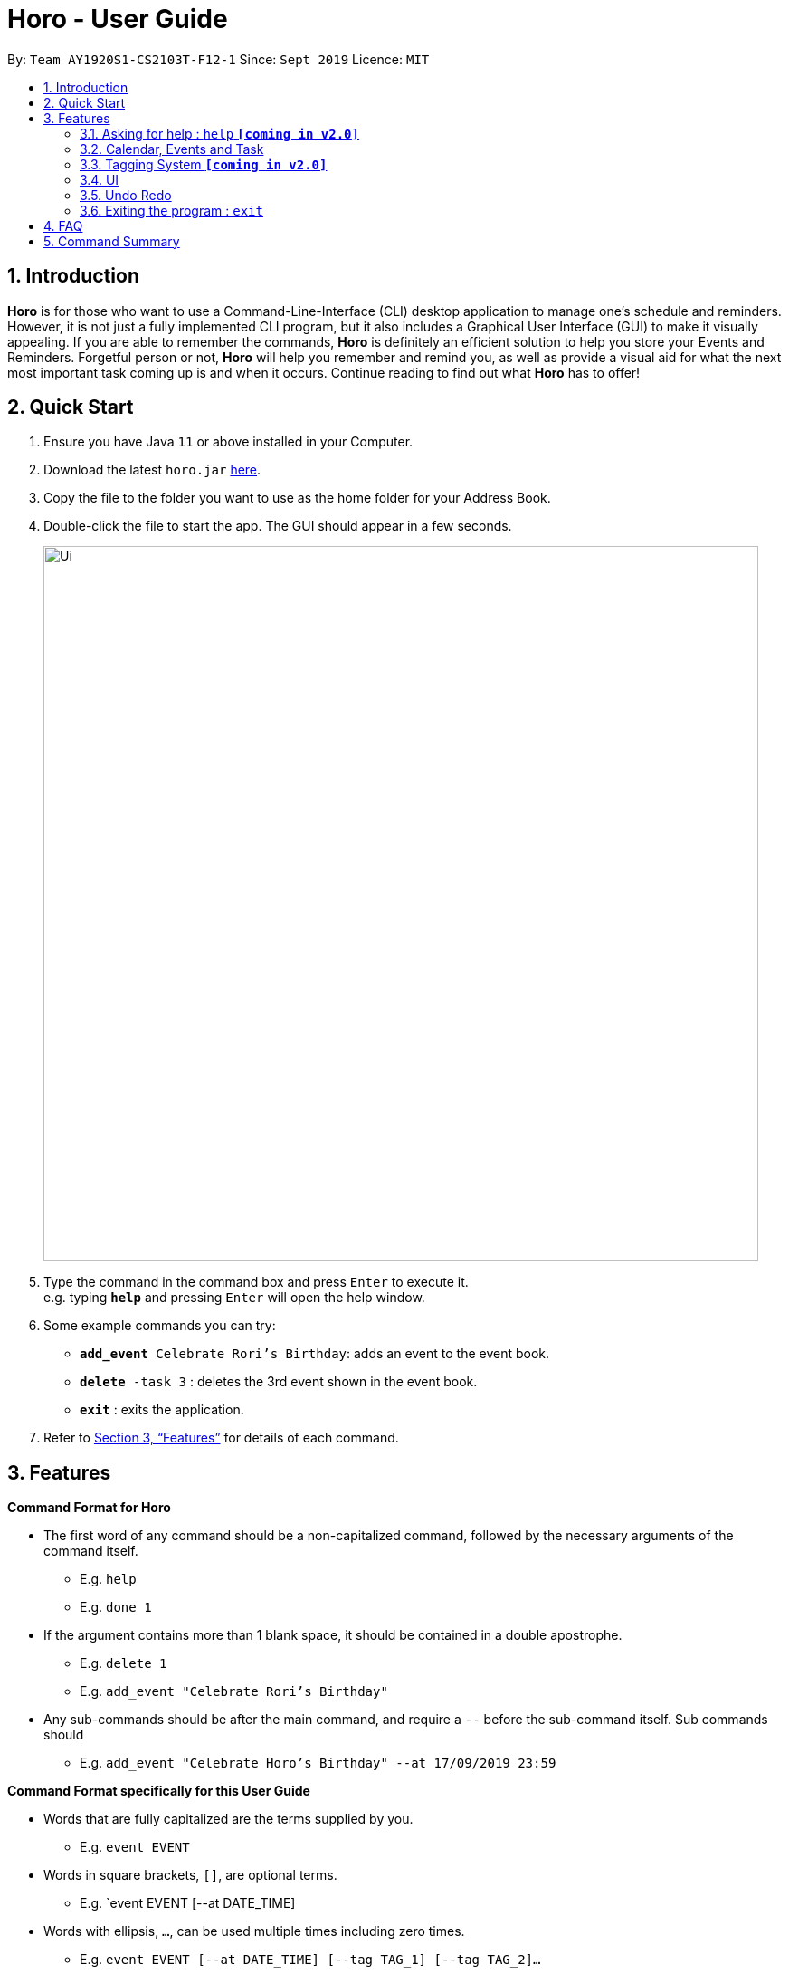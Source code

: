 = Horo - User Guide
:site-section: UserGuide
:toc:
:toc-title:
:toc-placement: preamble
:sectnums:
:imagesDir: images
:stylesDir: stylesheets
:xrefstyle: full
:experimental:
ifdef::env-github[]
:tip-caption: :bulb:
:note-caption: :information_source:
endif::[]
:repoURL: https://github.com/AY1920S1-CS2103T-F12-1/main

By: `Team AY1920S1-CS2103T-F12-1`      Since: `Sept 2019`      Licence: `MIT`

== Introduction

*Horo* is for those who want to use a Command-Line-Interface (CLI) desktop application to manage one’s schedule and reminders. However, it is not just a fully implemented CLI program, but it also includes a Graphical User Interface (GUI) to make it visually appealing. If you are able to remember the commands, *Horo* is definitely an efficient solution to help you store your Events and Reminders. Forgetful person or not, *Horo* will help you remember and remind you, as well as provide a visual aid for what the next most important task coming up is and when it occurs. Continue reading to find out what *Horo* has to offer!

== Quick Start

.  Ensure you have Java `11` or above installed in your Computer.
.  Download the latest `horo.jar` link:{repoURL}/releases[here].
.  Copy the file to the folder you want to use as the home folder for your Address Book.
.  Double-click the file to start the app. The GUI should appear in a few seconds.
+
image::Ui.png[width="790"]
+
.  Type the command in the command box and press kbd:[Enter] to execute it. +
e.g. typing *`help`* and pressing kbd:[Enter] will open the help window.
.  Some example commands you can try:

* `**add_event** Celebrate Rori’s Birthday`: adds an event to the event book.
* `**delete** -task 3` : deletes the 3rd event shown in the event book.
* *`exit`* : exits the application.

.  Refer to <<Features>> for details of each command.

[[Features]]
== Features

====
*Command Format for Horo*


* The first word of any command should be a non-capitalized command, followed by the necessary arguments of the command itself.
  - E.g. `help`
  - E.g. `done 1`

* If the argument contains more than 1 blank space, it should be contained in a double apostrophe.
  - E.g. `delete 1`
  - E.g. `add_event "Celebrate Rori's Birthday"`

* Any sub-commands should be after the main command, and require a `--` before the sub-command itself. Sub commands should
  - E.g. `add_event "Celebrate Horo's Birthday" --at 17/09/2019 23:59`


====
*Command Format specifically for this User Guide*

* Words that are fully capitalized are the terms supplied by you.
  - E.g. `event EVENT`

* Words in square brackets, `[]`, are optional terms.
  - E.g. `event EVENT [--at DATE_TIME]

* Words with ellipsis, `...`, can be used multiple times including zero times.
  - E.g. `event EVENT [--at DATE_TIME] [--tag TAG_1] [--tag TAG_2]...`


=== Asking for help : `help` **`[coming in v2.0]`**

Provides a guide for you if you have problems with commands and it’s format.
{empty} +
Format and Example: +
`help`


=== Calendar, Events and Task

The  following commands are related to Events and Tasks which revolves around a calendar. Here are the clarification for Events and Tasks:
{empty} +

* Event:
  - Will show up on the Calendar.
  - Unable to be marked as done.
  - If past the specified date, it is removed from the Calendar, unless it is recurring.
{empty} +

* Task **`[coming in v2.0]`**
  - May show up on the Calendar if time is specified.
  - Able to be marked as done.
  - If past the specified date, it is archived into an undone list, which subsequently able to be unarchived.

==== Adding Events

Adds an event to the event list.
{empty} +

Format: +
`add_event DESCRIPTION DATE_TIME [--end DATE_TIME] [--remind DATE_TIME] [--tag TAG...]`
{empty} +

Examples: +
`add_event “Celebrate Rori’s Birthday” “18/08/2019 16:00”` +
`add_event “Celebrate Rori’s Birthday” “18/08/2019 16:00” --end “18/08/2019 20:00”` +
`add_event “Celebrate Rori’s Birthday” “18/08/2019 16:00” --remind “18/08/2019 12:00”` +
`add_event “Celebrate Rori’s Birthday” “18/08/2019 16:00” --tag Birthday Rori` +

==== Deleting Events

Deletes event(s) from the event list.
1. Delete by event indexes
2. Delete by tags
{empty} +

Format: +
`delete_event [INDEX...] [--tag TAG...]`
{empty} +

Examples: +
`delete_event 1` +
`delete_event 1 2 3` +
`delete_event --tag Birthday` +
`delete_event 1 2 3 --tag Birthday`

==== Editing Events

Edits existing event(s) from the event list. +
Edit by event indexes.
{empty} +

Format: +
`edit_event INDEX... [--description DESCRIPTION] [--at DATE_TIME]  [--remind DATE_TIME] [--tag TAG...]`
{empty} +

Examples: +
`edit_event 1 2 3 --tag Rori` +
`edit_event 1 --description “Play Monster Hunter” --at “17/08/2019 19:00” --remind “17/08/2019 12:00” --tag Kyzure`

==== Adding Tasks **`[coming in v2.0]`**

Adds a task to the task list.
{empty} +

Format: +
`add_task DESCRIPTION [--remind DATE_TIME] [--tag TAG...]`
{empty} +

Examples: +
`add_task “Buy Rori a birthday cake”` +
`add_task “Buy Rori a birthday cake” --end “18/08/2019 20:00”` +
`add_task “Buy Rori a birthday cake” --remind “18/08/2019 12:00”` +
`add_task “Buy Rori a birthday cake” --tag Birthday Rori`

==== Deleting Tasks **`[coming in v2.0]`**

Deletes Task(s) from the task list.
1. Delete by task indexes
2. Delete by tags
{empty} +

Format: +
`delete_task [INDEX...] [--tag TAG...]`
{empty} +

Examples: +
`delete_task 1` +
`delete_task 1 2 3` +
`delete_task --tag Birthday` +
`delete_task 1 2 3 --tag Birthday`

==== Editing Tasks **`[coming in v2.0]`**

Edits existing task(s) from the task list. +
Edit by task indexes.
{empty} +

Format: +
`edit_task INDEX... [--description DESCRIPTION] [--remind DATE_TIME] [--tag TAG...]`
{empty} +

Examples: +
`edit_task 1 2 3 --tag Present` +
`edit_task 1 --description “Buy Rori a present” --remind “17/08/2019 12:00” --tag Present`

==== Making recurring Events: `recur` **`[coming in v2.0]`**

Makes an Event show up repeatedly in the Calendar
{empty} +

Format: +
`recur INDEX... [-f|--frequency FREQUENCY]`
{empty} +

Examples: +
`recur 1 2 3 -f daily` +
`recur 1 2 3 --frequency daily`

****
* This will make Events 1, 2 and 3 recur daily on the Calendar.
****

==== Finding Events and Tasks **`[coming in v2.0]`**

Finds Events and Tasks whose name or tag contains the specified keyword. If unspecified, Rori will search for all events, tasks and tags containing the keyword.
{empty} +

Format: +
`find [KEYWORD] [--event KEYWORD] [--task KEYWORD] [--tag KEYWORD...]`
{empty} +

Example: +
`find Birthday` +
`find --event Rori` +
`find --task Rori` +
`find --tag Birthday` +
`find --tag Birthday Pet`

==== Completing Tasks **`[coming in v2.0]`**

Sets task(s) as done using it's task index as a parameter, so that you can keep track of your progress.

Format: +
`done INDEX...`
{empty} +

Example: +
`done 1` +
`done 1 2 3`

=== Tagging System **`[coming in v2.0]`**


==== Adding Tags **`[coming in v2.0]`**

Adds Tags to particular Events or Tasks
{empty} +

Format: +
`tag INDEX... --tag TAG...`
{empty} +

Example: +
`tag 1 2 3 --tag Birthday`

==== Removing Tags **`[coming in v2.0]`**
Removes Tags from particular Events or Tasks
{empty} +

Format: +
`remove_tag INDEX... --tag TAG...`

Example: +
`remove_tag 1 2 3 --tag Birthdays`


==== Deleting Events and Tasks **`[coming in v2.0]`**

Deletes all events and tasks.
1. Delete by indexes
2. Delete by tags
{empty} +

Format: +
`delete [INDEX...] [--tag TAG...]`
{empty} +

Example: +
`delete 1 2 3`
`delete --tag Work` +
* This will delete all events and tasks that have been tagged as Work.
{empty} +

`delete --tag Work "Project Animation"` +
* This will delete all events and tasks that have been tagged as both Work AND Project Animation.

=== UI

==== Switching between List and Calendar view **`[coming in v2.0]`**

This will toggle the UI on the right between the List and Calendar view. +
Switching between List and Calendar view
{empty} +

Format: +
`view`


=== Undo Redo

==== Undo **`[coming in v2.0]`**

Undoes the previous command. +
Commands can be undone up to the starting up of the program
{empty} +

Format: +
`undo`

==== Redo **`[coming in v2.0]`**

Redoes the previously undone command
{empty} +

Format: +
`redo`
{empty} +

Able to redo commands that have been undone and
are not succeeded by any other state-changing commands (e.g. add_event, delete_event, edit)


=== Exiting the program : `exit`

Exits the program.
{empty} +
Format: `exit`

== FAQ

*Q*: How do I transfer my data to another Computer? +
*A*: Install the app in the other computer and overwrite the empty data file it creates with the file that contains the data of your previous Address Book folder.

== Command Summary

* *Help* : `help` +
* *Adding an Event* : `add_event DESCRIPTION DATE_TIME [--remind DATE_TIME] [--tag TAG...]` +
E.g. `add_event "Celebrate Horo's Birthday" --at 17/09/2019 23:59`
* *Deleting Events* : `delete_event [INDEX...] [--tag TAG...]` +
E.g. `delete_event 1 2 3`
* *Editing Events* : `edit_event INDEX... [--description DESCRIPTION] [--at DATE_TIME] [--remind DATE_TIME] [--tag TAG...]` +
E.g. `edit_event 1 --description “Play Monster Hunter” --at “17/08/2019 19:00” --remind “17/08/2019 12:00” --tag Kyzure`
* *Adding a Task* : `add_task DESCRIPTION [--tag TAG...]` +
E.g. `add_task “Celebrate Horo’s Birthday” --tag Birthday`
* *Deleting Tasks* : `delete_task [INDEX...] [--tag TAG...]` +
E.g. `delete_task 1 2 3`
* *Editing Tasks* : `edit_task INDEX... [--description DESCRIPTION] [--remind DATE_TIME] [--tag TAG...]` +
E.g. `edit_task 1 --description “Play Monster Hunter” --remind “17/08/2019 12:00” --tag Kyzure`
* *Adding a Tag* : `tag INDEX... --tag TAG...` +
E.g. `tag 1 2 3 --tag Birthday`
* *Removing a Tag* : `remove_tag INDEX... --tag TAG...` +
E.g. `remove_tag 1 2 3 --tag Birthday`
* *Find* : `find [--tag TAG] KEYWORD...` +
E.g. `find --tag homework cs2100`
* *Undo* : `undo`
* *Redo* : `redo`
* *Exiting the Program* : `exit`
